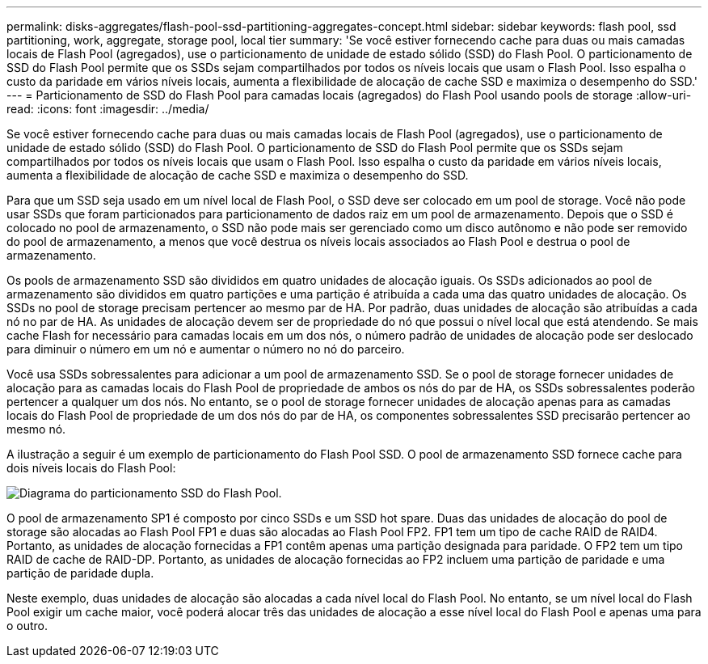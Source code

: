 ---
permalink: disks-aggregates/flash-pool-ssd-partitioning-aggregates-concept.html 
sidebar: sidebar 
keywords: flash pool, ssd partitioning, work, aggregate, storage pool, local tier 
summary: 'Se você estiver fornecendo cache para duas ou mais camadas locais de Flash Pool (agregados), use o particionamento de unidade de estado sólido (SSD) do Flash Pool. O particionamento de SSD do Flash Pool permite que os SSDs sejam compartilhados por todos os níveis locais que usam o Flash Pool. Isso espalha o custo da paridade em vários níveis locais, aumenta a flexibilidade de alocação de cache SSD e maximiza o desempenho do SSD.' 
---
= Particionamento de SSD do Flash Pool para camadas locais (agregados) do Flash Pool usando pools de storage
:allow-uri-read: 
:icons: font
:imagesdir: ../media/


[role="lead"]
Se você estiver fornecendo cache para duas ou mais camadas locais de Flash Pool (agregados), use o particionamento de unidade de estado sólido (SSD) do Flash Pool. O particionamento de SSD do Flash Pool permite que os SSDs sejam compartilhados por todos os níveis locais que usam o Flash Pool. Isso espalha o custo da paridade em vários níveis locais, aumenta a flexibilidade de alocação de cache SSD e maximiza o desempenho do SSD.

Para que um SSD seja usado em um nível local de Flash Pool, o SSD deve ser colocado em um pool de storage. Você não pode usar SSDs que foram particionados para particionamento de dados raiz em um pool de armazenamento. Depois que o SSD é colocado no pool de armazenamento, o SSD não pode mais ser gerenciado como um disco autônomo e não pode ser removido do pool de armazenamento, a menos que você destrua os níveis locais associados ao Flash Pool e destrua o pool de armazenamento.

Os pools de armazenamento SSD são divididos em quatro unidades de alocação iguais. Os SSDs adicionados ao pool de armazenamento são divididos em quatro partições e uma partição é atribuída a cada uma das quatro unidades de alocação. Os SSDs no pool de storage precisam pertencer ao mesmo par de HA. Por padrão, duas unidades de alocação são atribuídas a cada nó no par de HA. As unidades de alocação devem ser de propriedade do nó que possui o nível local que está atendendo. Se mais cache Flash for necessário para camadas locais em um dos nós, o número padrão de unidades de alocação pode ser deslocado para diminuir o número em um nó e aumentar o número no nó do parceiro.

Você usa SSDs sobressalentes para adicionar a um pool de armazenamento SSD. Se o pool de storage fornecer unidades de alocação para as camadas locais do Flash Pool de propriedade de ambos os nós do par de HA, os SSDs sobressalentes poderão pertencer a qualquer um dos nós. No entanto, se o pool de storage fornecer unidades de alocação apenas para as camadas locais do Flash Pool de propriedade de um dos nós do par de HA, os componentes sobressalentes SSD precisarão pertencer ao mesmo nó.

A ilustração a seguir é um exemplo de particionamento do Flash Pool SSD. O pool de armazenamento SSD fornece cache para dois níveis locais do Flash Pool:

image:shared-ssds-overview.gif["Diagrama do particionamento SSD do Flash Pool."]

O pool de armazenamento SP1 é composto por cinco SSDs e um SSD hot spare. Duas das unidades de alocação do pool de storage são alocadas ao Flash Pool FP1 e duas são alocadas ao Flash Pool FP2. FP1 tem um tipo de cache RAID de RAID4. Portanto, as unidades de alocação fornecidas a FP1 contêm apenas uma partição designada para paridade. O FP2 tem um tipo RAID de cache de RAID-DP. Portanto, as unidades de alocação fornecidas ao FP2 incluem uma partição de paridade e uma partição de paridade dupla.

Neste exemplo, duas unidades de alocação são alocadas a cada nível local do Flash Pool. No entanto, se um nível local do Flash Pool exigir um cache maior, você poderá alocar três das unidades de alocação a esse nível local do Flash Pool e apenas uma para o outro.
